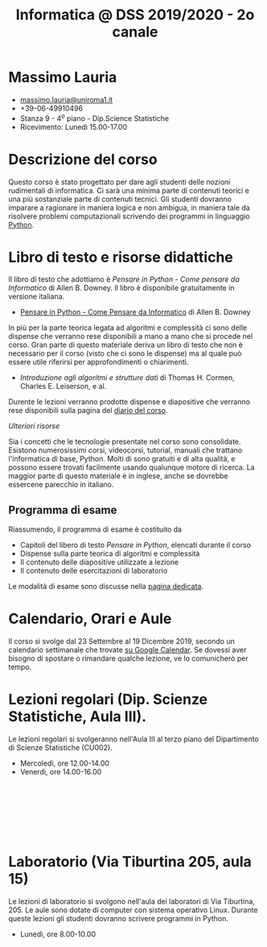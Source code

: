 #+TITLE: Informatica @ DSS 2019/2020 - 2o canale

#
# Force the  link to the  homepage to  be highlighted, to  work around
# a bug in the manu highlight code
#
#+begin_export html
<script type="text/javascript"> highlightHomeLink()</script>
#+end_export
 
#+begin_export html
<a href="http://massimolauria.net">
<img src="images/mlauria_pic.png" id="profile-pic" />
</a>
#+end_export

* Massimo Lauria 
  
#+begin_export html
<div>
<ul id="contacts-list">
    <li class="contacts">
    <img src="images/email.png" class="contact-pic" />
    <a href="mailto:massimo.lauria@uniroma1.it">massimo.lauria@uniroma1.it</a></li>
    <li class="contacts">
    <img src="images/phone.png" class="contact-pic" />
    +39-06-49910496 </li>
    <li class="contacts">
    <img src="images/office.png" class="contact-pic" />
    Stanza 9 - 4<sup>o</sup> piano - Dip.Science Statistiche</li>
    <li class="contacts">
    <img src="images/talk.png" class="contact-pic" />
    Ricevimento: Lunedì  15.00-17.00</li>
</ul>
</div>
#+end_export

 
 
* Descrizione del corso

  Questo corso è stato progettato per dare agli studenti delle nozioni
  rudimentali di  informatica. Ci sarà  una minima parte  di contenuti
  teorici  e   una  più   sostanziale  parte  di   contenuti  tecnici.
  Gli studenti dovranno  imparare a ragionare in maniera  logica e non
  ambigua,  in  maniera  tale  da  risolvere  problemi  computazionali
  scrivendo dei  programmi in linguaggio [[https://www.python.org/][Python]].

* Libro di testo e risorse didattiche

  Il libro di testo che adottiamo  è /Pensare in Python - Come pensare
  da  Informatico/  di  Allen  B.   Downey.  Il  libro  è  disponibile
  gratuitamente in versione italiana.
  
  - [[https://github.com/AllenDowney/ThinkPythonItalian/blob/master/thinkpython_italian.pdf][Pensare in Python - Come Pensare da Informatico]] di Allen B. Downey

  In più  per la parte  teorica legata  ad algoritmi e  complessità ci
  sono delle dispense che verranno rese  disponibili a mano a mano che
  si procede nel corso. Gran parte di questo materiale deriva un libro
  di testo  che non è  necessario per il corso  (visto che ci  sono le
  dispense) ma al quale può essere utile riferirsi per approfondimenti
  o chiarimenti.

  - /Introduzione  agli  algoritmi  e  strutture dati/  di  Thomas  H.
    Cormen, Charles E. Leiserson, e al.

  Durente  le lezioni  verranno  prodotte dispense  e diapositive  che
  verranno rese disponibili sulla pagina del [[file:journal.org][diario del corso]].

  /Ulteriori risorse/
  
  Sia  i  concetti  che  le   tecnologie  presentate  nel  corso  sono
  consolidate.  Esistono  numerosissimi corsi,  videocorsi,  tutorial,
  manuali che  trattano l'informatica di  base, Python. Molti  di sono
  gratuiti  e di  alta qualità,  e possono  essere trovati  facilmente
  usando  qualunque motore  di  ricerca. La  maggior  parte di  questo
  materiale  è  in  inglese,  anche se  dovrebbe  essercene  parecchio
  in italiano.

** Programma di esame

   Riassumendo, il programma di esame è costituito da
   
   - Capitoli  del  libero  di  testo /Pensare  in  Python/,  elencati
     durante il corso
   - Dispense sulla parte teorica di algoritmi e complessità
   - Il contenuto delle diapositive utilizzate a lezione
   - Il contenuto delle esercitazioni di laboratorio
     
   Le modalità di esame sono discusse nella [[file:esami.org][pagina dedicata]].
       
* Calendario, Orari e Aule

  Il corso si svolge dal 23  Settembre al 19 Dicembre 2019, secondo un
  calendario settimanale  che trovate  [[https://calendar.google.com/calendar/embed?src=ul77ti1tiirukf44podk0l1ub0%2540group.calendar.google.com&ctz=Europe/Madrid][su Google Calendar]].  Se dovessi
  aver  bisogno  di  spostare  o  rimandare  qualche  lezione,  ve  lo
  comunicherò  per tempo. 

* Lezioni regolari (Dip. Scienze Statistiche, Aula III).

#+begin_export html
<a href="https://www.google.com/maps/place/Dipartimento+di+Scienze+Statistiche,+Piazzale+Aldo+Moro,+5,+00185+Roma+RM/@41.904548,12.5146987,15z/data=!4m2!3m1!1s0x132f619d82387a1b:0x4a99cb199c292eb5">
<img src="images/map_CU002_AulaIII.png" id="location-pic" />
</a>
#+end_export

  Le lezioni regolari si svolgeranno  nell'Aula III al terzo piano del
  Dipartimento di Scienze Statistiche (CU002).

  - Mercoledì, ore 12.00-14.00
  - Venerdì,   ore 14.00-16.00

#+begin_export html
<div style="width:50px;height:100px">
    <br/>
</div>
#+end_export


* Laboratorio (Via Tiburtina 205, aula 15)

#+begin_export html
<a href="https://www.google.it/maps/place/Laboratori+di+Informatica+%E2%80%9CPaolo+Ercoli%E2%80%9D+-+Sapienza+Universit%C3%A0+di+Roma/@41.899657,12.5154458,17z/data=!4m13!1m7!3m6!1s0x132f619c98f5f547:0xfc8c7c61ff5bcdf1!2sVia+Tiburtina,+205,+00185+Roma+RM!3b1!8m2!3d41.8997786!4d12.5169319!3m4!1s0x132f619c98f5f547:0x208992da9a66bf3!8m2!3d41.8998233!4d12.5167901">
<img src="images/map_RM025_Aula15.png" id="location-pic" />
</a>
#+end_export

  Le lezioni  di laboratorio si  svolgono nell'aula dei  laboratori di
  Via  Tiburtina, 205.  Le aule  sono dotate  di computer  con sistema
  operativo  Linux.  Durante  queste  lezioni  gli  studenti  dovranno
  scrivere programmi in Python.

  - Lunedì, ore 8.00-10.00
  
#+begin_export html
<div style="width:50px;height:50px">
    <br/>
</div>
#+end_export
